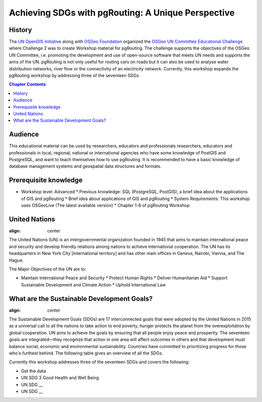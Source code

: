 ..
  ****************************************************************************
  pgRouting Workshop Manual
  Copyright(c) pgRouting Contributors

  This documentation is licensed under a Creative Commons Attribution-Share
  Alike 3.0 License: http://creativecommons.org/licenses/by-sa/3.0/
  ****************************************************************************

**************************************************** 
Achieving SDGs with pgRouting: A Unique Perspective
****************************************************


History
-------------------------------------------------------------------------------

The `UN OpenGIS initiative <http://unopengis.org/unopengis/main/main.php>`__
along with `OSGeo Foundation <https://www.osgeo.org/>`__ organized the `OSGeo
UN Committee Educational Challenge
<https://www.osgeo.org/foundation-news/2021-osgeo-un-committee-educational-challenge>`__
where Challenge 2 was to create Workshop material for pgRouting. The challenge
supports the objectives of the OSGeo UN Committee, i.e. promoting the
development and use of open-source software that meets UN needs and supports
the aims of the UN. pgRouting is not only useful for routing cars on roads but
it can also be used to analyse water distribution networks, river flow or the
connectivity of an electricity network. Currently, this workshop expands the
pgRouting workshop  by addressing three of the seventeen SDGs

.. contents:: Chapter Contents

Audience
-------------------------------------------------------------------------------

This educational material can be used by researchers, educators and
professionals researchers, educators and professionals in local, regional,
national or international agencies who have some knowledge of PostGIS and
PostgreSQL, and want to teach themselves how to use pgRouting. It is recommended
to have a basic knowledge of database management systems and geospatial data
structures and formats.

Prerequisite knowledge
-------------------------------------------------------------------------------
* Workshop level: Advanced * Previous knowledge: SQL (PostgreSQL, PostGIS), a
  brief idea about the applications of GIS and pgRouting * Brief idea about
  applications of GIS and pgRouting * System Requirements: This workshop uses
  OSGeoLive (The latest available version) * Chapter 1-8 of pgRouting Workshop 


United Nations
-------------------------------------------------------------------------------

.. image:: /images/un_logo.jpg 
:align: center

The United Nations (UN) is an intergovernmental organization founded in 1945
that aims to maintain international peace and security and develop friendly
relations among nations to achieve international cooperation. The UN has its
headquarters in New York City [international territory] and has other main
offices in Geneva, Nairobi, Vienna, and The Hague.


The Major Objectives of the UN are to:

* Maintain International Peace and Security * Protect Human Rights * Deliver
  Humanitarian Aid * Support Sustainable Development and Climate Action *
  Uphold   International Law

What are the Sustainable Development Goals?
-------------------------------------------------------------------------------
.. image:: /images/un_17_sdgs.png 
:align: center

The Sustainable Development Goals (SDGs) are 17 interconnected goals that were
adopted by the United Nations in 2015 as a universal call to all the nations to
take action to end poverty, hunger protects the planet from the
overexploitation by global cooperation. UN aims to achieve the goals by
ensuring that all people enjoy peace and prosperity. The seventeen goals are
integrated—they recognize that action in one area will affect outcomes in
others and that development must balance social, economic and environmental
sustainability. Countries have committed to prioritizing progress for those
who's furthest behind. The following table gives an overview of all the SDGs.

.. list-table:: **Overview of UN Sustainable Development Goals (SDGs)** 
   :widths:25 25 50 
   :header-rows: 1
 
   * - Goal Number - Goal Name - Objective

   * - Goal 1
     - No Poverty
     - End poverty in all its forms everywhere


   * - Goal 2 
     - Zero Hunger    
     - End hunger, achieve food security and improved nutrition and promote
       sustainable agriculture


   * - Goal 3   
     - Good Health and Well Being  
     - Ensure healthy lives and promote well-being for all at all ages

   * - Goal 4
     - Quality Education   
     - Ensure inclusive and equitable quality education and promote lifelong
       learning opportunities for all


   * - Goal 5 
     - Gender Equality     
     - Achieve gender equality and empower  all women and girls


   * - Goal 6
     -Clean Water and Sanitation 
     -Ensure availability and sustainable management of water and sanitation for
     all


   * - Goal 7
     -Affordable and Clean Energy 
     -Ensure access to affordable, reliable, sustainable and modern energy for
     all

   * - Goal 8
     -Decent Work and Economic Growth  
     -Promote sustained, inclusive and sustainable economic growth, full and
     productive employment and decent work for all

   * - Goal 9
     -Industry Innovation and Infrastructure  
     -Build resilient infrastructure, promote inclusive and sustainable
     industrialization and foster innovation

   * - Goal 10
     -Reduced Inequalities  
     -Reduce inequality within and among countries

   * - Goal 11 
     -Sustainable Cities and Communities  
     -Make cities and human settlements inclusive, safe, resilient and
     sustainable

   * - Goal 12 
     -Responsible Consumption and Production  
     -Ensure sustainable consumption and production patterns

   * - Goal 13
     -Climate Action  
     -Take urgent action to combat climate change and its impacts

   * - Goal 14
     -Life Below Water  
     -Conserve and sustainably use the oceans, seas and marine resources for
     sustainable development

   * - Goal 15
     -Life on Land  
     -Protect, restore and promote sustainable use of terrestrial ecosystems,
     sustainably manage forests, combat desertification, and halt and reverse
     land degradation and halt biodiversity loss


   * - Goal 16
     -Peace, Justice and Strong Institutions 
     -Promote peaceful and inclusive societies for sustainable development,
     provide access to justice for all and build effective, accountable and
     inclusive institutions at all levels


   * - Goal 17
     -Partnerships for the Goals  
     -Strengthen the means of implementation and revitalize the global
     partnership for sustainable development


Currently this workshop addresses three of the seventeen SDGs and covers the following:


* Get the data
* UN SDG 3 Good Health and Well Being  
* UN SDG __
* UN SDG __
